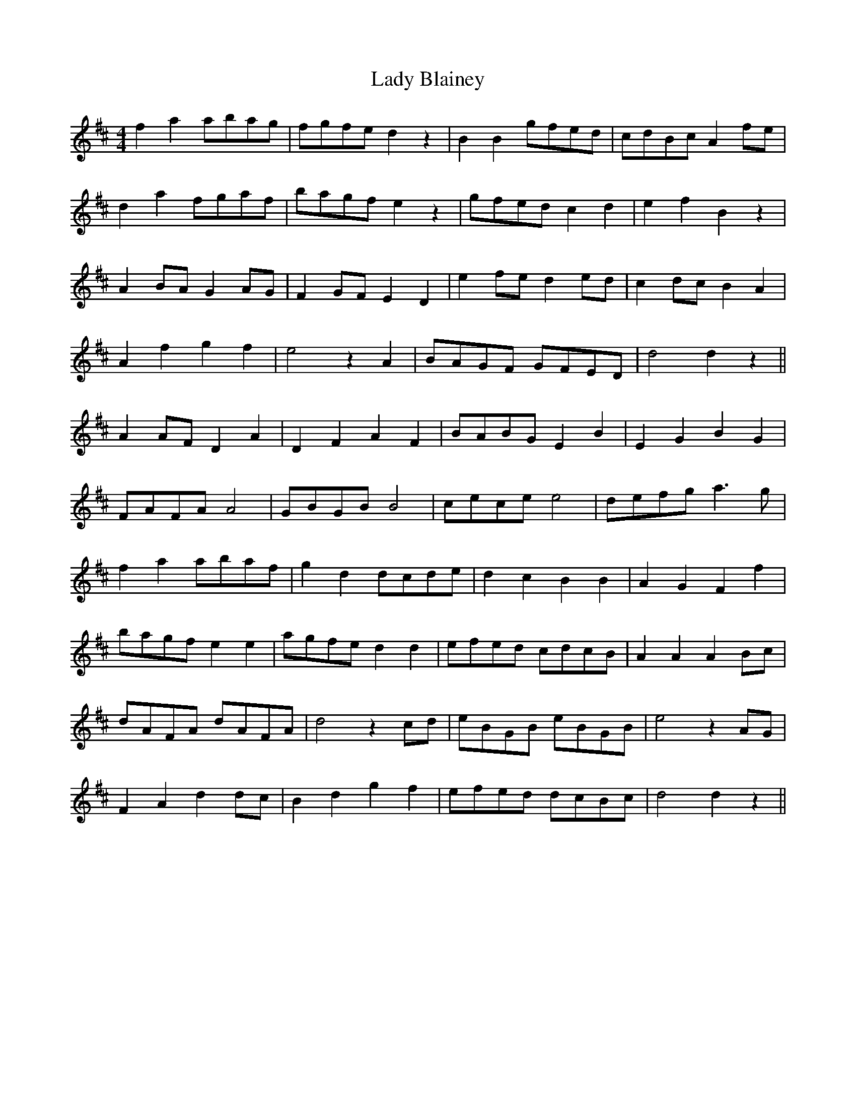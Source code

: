 X: 22481
T: Lady Blainey
R: barndance
M: 4/4
K: Dmajor
f2 a2 abag|fgfe d2 z2|B2 B2 gfed|cdBc A2 fe|
d2 a2 fgaf|bagf e2 z2|gfed c2 d2|e2 f2 B2 z2|
A2 BA G2 AG|F2 GF E2 D2|e2 fe d2 ed|c2 dc B2 A2|
A2 f2 g2 f2|e4 z2 A2|BAGF GFED|d4 d2 z2||
A2 AF D2 A2|D2 F2 A2 F2|BABG E2 B2|E2 G2 B2 G2|
FAFA A4|GBGB B4|cece e4|defg a3g|
f2 a2 abaf|g2 d2 dcde|d2 c2 B2 B2|A2 G2 F2 f2|
bagf e2 e2|agfe d2 d2|efed cdcB|A2 A2 A2 Bc|
dAFA dAFA|d4 z2 cd|eBGB eBGB|e4 z2 AG|
F2 A2 d2 dc|B2 d2 g2 f2|efed dcBc|d4 d2 z2||

